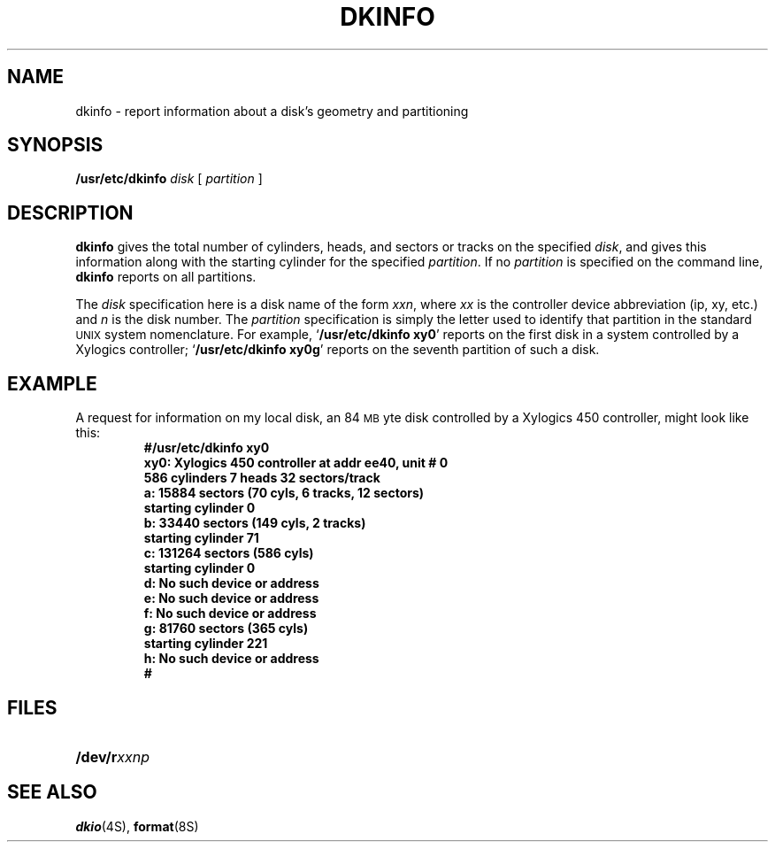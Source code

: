 .\" @(#)dkinfo.8 1.1 92/07/30 SMI; from UCB 4.1
.TH DKINFO 8 "20 October 1987"
.SH NAME
dkinfo \- report information about a disk's geometry and partitioning
.SH SYNOPSIS
\fB/usr/etc/dkinfo
.I disk
[
.I partition
]
.SH DESCRIPTION
.IX  "dkinfo command"  ""  "\fLdkinfo\fP \(em disk geometry information"
.IX  disk  "geometry information"  ""  "\fLdkinfo\fP \(em geometry information"
.B dkinfo
gives the total number of cylinders, heads, and sectors or tracks on the
specified
.IR disk ,
and gives this information along with the
starting cylinder for the specified
.IR partition .
If no
.I partition
is specified on the command line,
.B dkinfo
reports
on all partitions.
.LP
The
.I disk
specification here is a disk name of the form
.IR xxn ,
where
.I xx
is the controller device abbreviation (ip, xy, etc.) and
.I n
is the disk number.  The
.I partition
specification is simply
the letter used to identify that partition in the standard
.SM UNIX
system nomenclature.  For example,
.RB ` "/usr/etc/dkinfo xy0" '
reports on the first disk in a
system controlled by a Xylogics controller;
.RB ` "/usr/etc/dkinfo xy0g" '
reports on the seventh partition of such a disk.
.SH EXAMPLE
.LP
A request for information on my local disk, an 84
.SM MB\s0yte
disk controlled by a
Xylogics 450 controller, might look like this:
.RS
.nf
.ft B
#/usr/etc/dkinfo xy0
xy0: Xylogics 450 controller at addr ee40, unit # 0
586  cylinders 7 heads 32 sectors/track
a: 15884 sectors (70 cyls, 6 tracks, 12 sectors)
starting cylinder 0
b: 33440 sectors (149 cyls, 2 tracks)
starting cylinder 71
c: 131264 sectors (586 cyls)
starting cylinder 0
d: No such device or address
e: No such device or address
f: No such device or address
g: 81760 sectors (365 cyls)
starting cylinder 221
h: No such device or address
#
.fi
.ft R
.RE
.SH FILES
.PD 0
.TP 20
.BI /dev/r xxnp
.PD
.SH "SEE ALSO"
.BR dkio (4S),
.BR format (8S)
